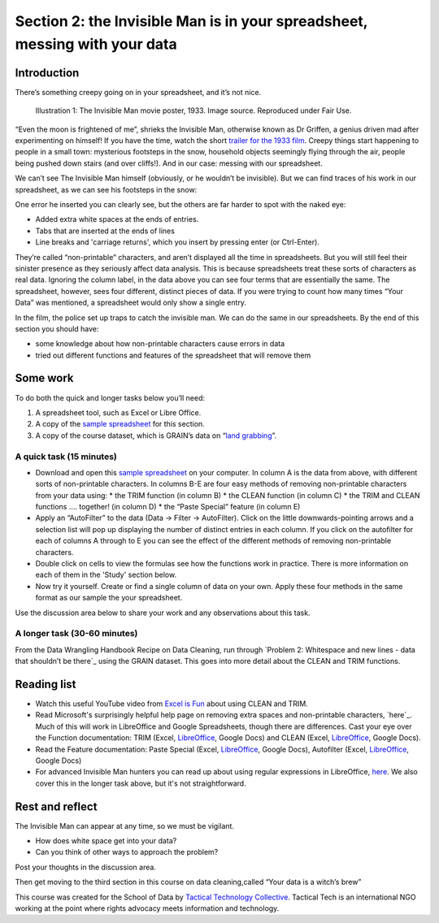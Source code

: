 ﻿Section 2: the Invisible Man is in your spreadsheet, messing with your data
===========================================================================
Introduction
------------

There’s something creepy going on in your spreadsheet, and it’s not nice. 

.. figure:: http://farm9.staticflickr.com/8092/8402327514_10a8f622fd_n_d.jpg

   Illustration 1: The Invisible Man movie poster, 1933. Image source. Reproduced under Fair Use.

“Even the moon is frightened of me”, shrieks the Invisible Man, otherwise
known as Dr Griffen, a genius driven mad after experimenting on himself! If
you have the time, watch the short `trailer for the 1933 film`_. Creepy things start happening to people in a small town: mysterious footsteps in the snow, household objects seemingly flying through the air, people being pushed down stairs (and over cliffs!). And in our case: messing with our spreadsheet. 

.. _trailer for the 1933 film: http://www.youtube.com/watch?v=pb3n0g2NenI


We can’t see The Invisible Man himself (obviously, or he wouldn’t be invisible). But we can find traces of his work in our spreadsheet, as we can see his footsteps in the snow:

.. image:: http://farm9.staticflickr.com/8086/8402327534_fb1e33e0a7_o_d.png


One error he inserted you can clearly see, but the others are far harder to spot with the naked eye:

* Added extra white spaces at the ends of entries.
* Tabs that are inserted at the ends of lines
* Line breaks and 'carriage returns', which you insert by pressing enter (or Ctrl-Enter).

They’re called “non-printable” characters, and aren’t displayed all the time in spreadsheets. But you will still feel their sinister presence as they seriously affect data analysis. This is because spreadsheets treat these sorts of characters as real data. Ignoring the column label, in the data above you can see four terms that are essentially the same. The spreadsheet, however, sees four different, distinct pieces of data. If you were trying to count how many times “Your Data” was mentioned, a spreadsheet would only show a single entry. 

In the film, the police set up traps to catch the invisible man. We can do the same in our spreadsheets. By the end of this section you should have:

* some knowledge about how non-printable characters cause errors in data
* tried out different functions and features of the spreadsheet that will remove them

Some work
---------
To do both the quick and longer tasks below you’ll need:

#. A spreadsheet tool, such as Excel or Libre Office.
#. A copy of the `sample spreadsheet`_ for this section.
#. A copy of the course dataset, which is GRAIN’s data on “`land grabbing`_”.

.. _sample spreadsheet: http://datahub.io/dataset/theinvisibleman

.. _land grabbing: http://datahub.io/dataset/grain-landgrab-data

A quick task (15 minutes)
_________________________

* Download and open this `sample spreadsheet`_ on your computer. In column A is the data from above, with different sorts of non-printable characters. In columns B-E are four easy methods of removing non-printable characters from your data using:
  * the TRIM function (in column B)
  * the CLEAN function (in column C)
  * the TRIM and CLEAN functions …. together! (in column D)
  * the “Paste Special” feature (in column E)
* Apply an “AutoFilter” to the data (Data → Filter → AutoFilter). Click on the little downwards-pointing arrows and a selection list will pop up displaying the number of distinct entries in each column. If you click on the autofilter for each of columns A through to E you can see the effect of the different methods of removing non-printable characters. 
* Double click on cells to view the formulas see how the functions work in practice. There is more information on each of them in the 'Study' section below.
* Now try it yourself. Create or find a single column of data on your own. Apply these four methods in the same format as our sample the your spreadsheet. 


Use the discussion area below to share your work and any observations about this task.


A longer task (30-60 minutes)
_____________________________

From the Data Wrangling Handbook Recipe on Data Cleaning, run through
`Problem 2: Whitespace and new lines - data that shouldn’t be there`_ using the GRAIN dataset. This goes into more detail about the CLEAN and TRIM functions.

.. _Problem 2: Whitespace and new lines - data that shouldn’t be there: http://schoolofdata.org/handbook/recipes/cleaning-data-with-spreadsheets/#problem-2-whitespace-and-new-lines-data-that-shouldnt-be-there

Reading list
------------

* Watch  this useful YouTube video from `Excel is Fun`_ about using CLEAN and TRIM. 
* Read Microsoft's surprisingly helpful help page on removing extra spaces and non-printable characters, `here`_. Much of this will work in LibreOffice and Google Spreadsheets, though there are differences. Cast your eye over the Function documentation: TRIM (Excel, `LibreOffice <https://help.libreoffice.org/Calc/Text_Functions#TRIM>`_, Google Docs) and CLEAN (Excel, `LibreOffice <https://help.libreoffice.org/Calc/Text_Functions#CLEAN>`_, Google Docs).         
* Read the Feature documentation: Paste Special (Excel, `LibreOffice <https://help.libreoffice.org/Common/Paste_Special>`_, Google Docs), Autofilter (Excel, `LibreOffice <https://help.libreoffice.org/Calc/Applying_AutoFilter>`_, Google Docs)        
* For advanced Invisible Man hunters you can read up about using regular  expressions in LibreOffice, `here <http://www.oooninja.com/2007/12/example-regular-expressions-for-writer.html>`_. We also cover this in the longer task above, but it's not straightforward.

.. _Excel is Fun: http://www.youtube.com/watch?v=o-dBCS2wgO4&feature=plcp
.. _here: http://office.microsoft.com/en-us/excel-help/top-ten-ways-to-clean-your-data-HA010221840.aspx#BMremoving_spaces_and_nonprinting_chara

Rest and reflect
----------------

The Invisible Man can appear at any time, so we must be vigilant. 

* How does white space get into your data?
* Can you think of other ways to approach the problem? 


Post your thoughts in the discussion area.


Then get moving to the third section in this course on data cleaning,called “Your data is a witch’s brew”


.. raw:: html
  
    <a href="../data-cleaning-witchs-brew/" class="btn
    btn-primary btn-large">Next Course <span
      class="icon-arrow-right"></span></a>



This course was created for the School of Data by `Tactical Technology
Collective`_. Tactical Tech is an international NGO working at the point where rights advocacy meets information and technology.

.. _Tactical Technology Collective: http://tacticaltech.org

